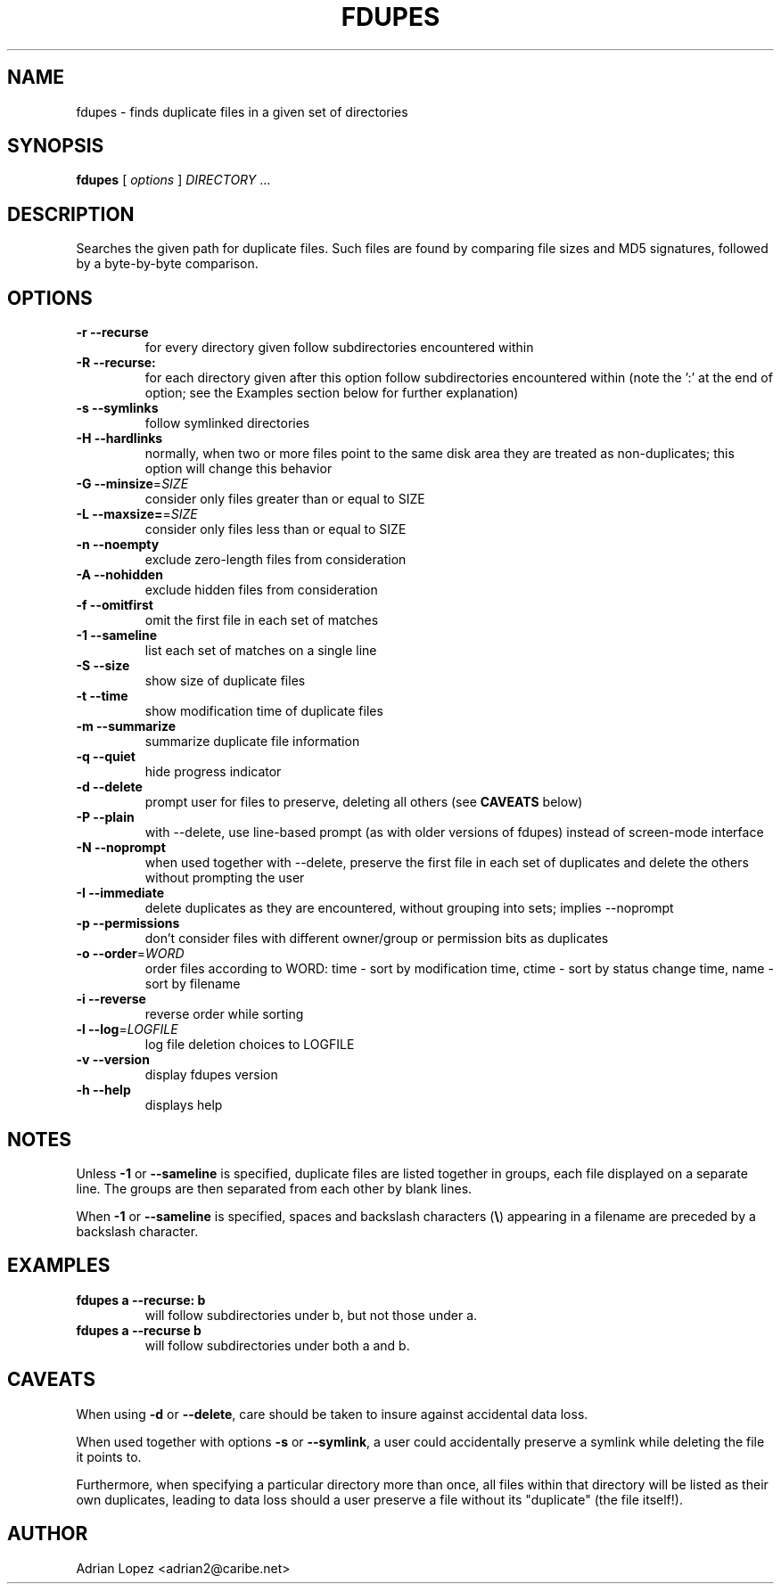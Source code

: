 .TH FDUPES 1
.\" NAME should be all caps, SECTION should be 1-8, maybe w/ subsection
.\" other parms are allowed: see man(7), man(1)
.SH NAME
fdupes \- finds duplicate files in a given set of directories
.SH SYNOPSIS
.B fdupes
[
.I options
]
.I DIRECTORY
\|.\|.\|.

.SH "DESCRIPTION"
Searches the given path for duplicate files. Such files are found by
comparing file sizes and MD5 signatures, followed by a 
byte-by-byte comparison.

.SH OPTIONS
.TP
.B -r --recurse
for every directory given follow subdirectories encountered within
.TP
.B -R --recurse:
for each directory given after this option follow subdirectories
encountered within (note the ':' at the end of option; see the
Examples section below for further explanation)
.TP
.B -s --symlinks
follow symlinked directories
.TP
.B -H --hardlinks
normally, when two or more files point to the same disk area they are
treated as non-duplicates; this option will change this behavior
.TP
.B -G --minsize\fR=\fISIZE\fR
consider only files greater than or equal to SIZE
.TP
.B -L --maxsize=\fR=\fISIZE\fR
consider only files less than or equal to SIZE
.TP
.B -n --noempty
exclude zero-length files from consideration
.TP
.B -A --nohidden
exclude hidden files from consideration
.TP
.B -f --omitfirst
omit the first file in each set of matches
.TP
.B -1 --sameline
list each set of matches on a single line
.TP
.B -S --size
show size of duplicate files
.TP
.B  -t --time
show modification time of duplicate files
.TP
.B -m --summarize
summarize duplicate file information
.TP
.B -q --quiet
hide progress indicator
.TP
.B -d --delete
prompt user for files to preserve, deleting all others (see
.B CAVEATS
below)
.TP
.B -P --plain
with --delete, use line-based prompt (as with older versions of
fdupes) instead of screen-mode interface
.TP
.B -N --noprompt
when used together with \-\-delete, preserve the first file in each
set of duplicates and delete the others without prompting the user 
.TP
.B -I --immediate
delete duplicates as they are encountered, without
grouping into sets; implies --noprompt
.TP
.B -p --permissions
don't consider files with different owner/group or permission bits as duplicates
.TP
.B -o --order\fR=\fIWORD\fR
order files according to WORD:
time - sort by modification time, ctime - sort by status change time, name - sort by filename
.TP
.B -i --reverse
reverse order while sorting
.TP
.B -l --log\fR=\fILOGFILE\fR
log file deletion choices to LOGFILE
.TP
.B -v --version
display fdupes version
.TP
.B -h --help
displays help
.SH NOTES
Unless
.B -1
or
.B --sameline
is specified, duplicate files are listed
together in groups, each file displayed on a separate line. The
groups are then separated from each other by blank lines.

When
.B -1
or
.B --sameline
is specified, spaces and backslash characters  (\fB\e\fP) appearing
in a filename are preceded by a backslash character.

.SH EXAMPLES
.TP
.B fdupes a --recurse: b
will follow subdirectories under b, but not those under a.
.TP
.B fdupes a --recurse b
will follow subdirectories under both a and b.

.SH CAVEATS
When using
.B \-d
or
.BR \-\-delete ,
care should be taken to insure against
accidental data loss.

When used together with options
.B \-s
or
.BR \-\-symlink ,
a user could accidentally
preserve a symlink while deleting the file it points to.

Furthermore, when specifying a particular directory more than
once, all files within that directory will be listed as their
own duplicates, leading to data loss should a user preserve a
file without its "duplicate" (the file itself!).

.SH AUTHOR
Adrian Lopez <adrian2@caribe.net>

